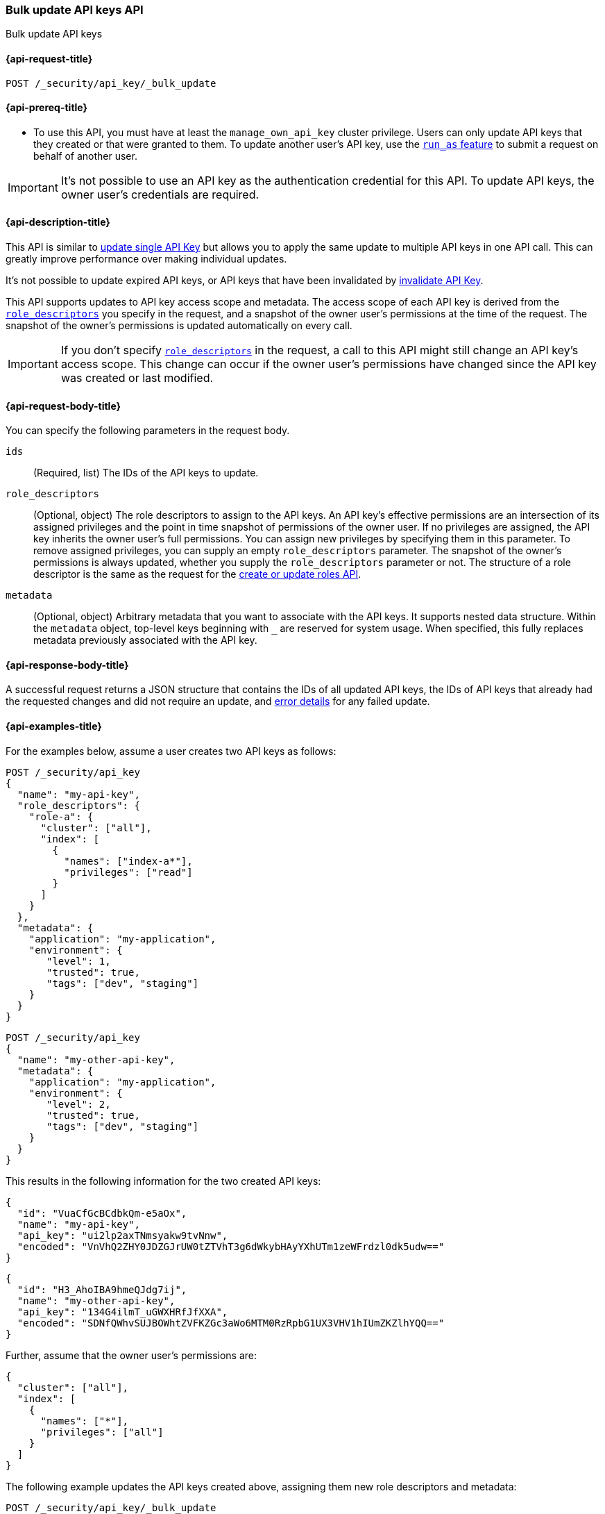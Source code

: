 [role="xpack"]
[[security-api-bulk-update-api-keys]]
=== Bulk update API keys API

++++
<titleabbrev>Bulk update API keys</titleabbrev>
++++

[[security-api-bulk-update-api-keys-request]]
==== {api-request-title}

`POST /_security/api_key/_bulk_update`

[[security-api-bulk-update-api-keys-prereqs]]
==== {api-prereq-title}

* To use this API, you must have at least the `manage_own_api_key` cluster privilege.
Users can only update API keys that they created or that were granted to them.
To update another user's API key, use the <<run-as-privilege,`run_as` feature>>
to submit a request on behalf of another user.

IMPORTANT: It's not possible to use an API key as the authentication credential for this API.
To update API keys, the owner user's credentials are required.

[[security-api-bulk-update-api-keys-desc]]
==== {api-description-title}

This API is similar to <<security-api-update-api-key,update single API Key>> but allows you to apply the same update to multiple API keys in one API call.
This can greatly improve performance over making individual updates.

It's not possible to update expired API keys, or API keys that have been invalidated by <<security-api-invalidate-api-key,invalidate API Key>>.

This API supports updates to API key access scope and metadata.
The access scope of each API key is derived from the <<security-api-bulk-update-api-keys-api-key-role-descriptors,`role_descriptors`>> you specify in the request, and a snapshot of the owner user's permissions at the time of the request.
The snapshot of the owner's permissions is updated automatically on every call.

[IMPORTANT]
====
If you don't specify <<security-api-bulk-update-api-keys-api-key-role-descriptors,`role_descriptors`>> in the request, a call to this API might still change an API key's access scope.
This change can occur if the owner user's permissions have changed since the API key was created or last modified.
====

[[security-api-bulk-update-api-keys-request-body]]
==== {api-request-body-title}

You can specify the following parameters in the request body.

`ids`:: (Required, list) The IDs of the API keys to update.

[[security-api-bulk-update-api-keys-api-key-role-descriptors]]
`role_descriptors`::
(Optional, object) The role descriptors to assign to the API keys.
An API key's effective permissions are an intersection of its assigned privileges and the point in time snapshot of permissions of the owner user.
If no privileges are assigned, the API key inherits the owner user's full permissions.
You can assign new privileges by specifying them in this parameter.
To remove assigned privileges, you can supply an empty `role_descriptors` parameter.
The snapshot of the owner's permissions is always updated, whether you supply the `role_descriptors` parameter or not.
The structure of a role descriptor is the same as the request for the <<security-api-put-role, create or update roles API>>.

`metadata`::
(Optional, object) Arbitrary metadata that you want to associate with the API keys.
It supports nested data structure.
Within the `metadata` object, top-level keys beginning with `_` are reserved for system usage.
When specified, this fully replaces metadata previously associated with the API key.

[[security-api-bulk-update-api-keys-response-body]]
==== {api-response-body-title}

A successful request returns a JSON structure that contains the IDs of all updated API keys, the IDs of API keys that already had the requested changes and did not require an update, and <<security-api-bulk-update-api-keys-examples-errors, error details>> for any failed update.

[[security-api-bulk-update-api-keys-example]]
==== {api-examples-title}

For the examples below, assume a user creates two API keys as follows:

[source,console]
------------------------------------------------------------
POST /_security/api_key
{
  "name": "my-api-key",
  "role_descriptors": {
    "role-a": {
      "cluster": ["all"],
      "index": [
        {
          "names": ["index-a*"],
          "privileges": ["read"]
        }
      ]
    }
  },
  "metadata": {
    "application": "my-application",
    "environment": {
       "level": 1,
       "trusted": true,
       "tags": ["dev", "staging"]
    }
  }
}
------------------------------------------------------------
// TEST[skip:api key ids not available]

[source,console]
------------------------------------------------------------
POST /_security/api_key
{
  "name": "my-other-api-key",
  "metadata": {
    "application": "my-application",
    "environment": {
       "level": 2,
       "trusted": true,
       "tags": ["dev", "staging"]
    }
  }
}
------------------------------------------------------------
// TEST[skip:api key ids not available]

This results in the following information for the two created API keys:

[source,console-result]
--------------------------------------------------
{
  "id": "VuaCfGcBCdbkQm-e5aOx",
  "name": "my-api-key",
  "api_key": "ui2lp2axTNmsyakw9tvNnw",
  "encoded": "VnVhQ2ZHY0JDZGJrUW0tZTVhT3g6dWkybHAyYXhUTm1zeWFrdzl0dk5udw=="
}
--------------------------------------------------

[source,console-result]
--------------------------------------------------
{
  "id": "H3_AhoIBA9hmeQJdg7ij",
  "name": "my-other-api-key",
  "api_key": "134G4ilmT_uGWXHRfJfXXA",
  "encoded": "SDNfQWhvSUJBOWhtZVFKZGc3aWo6MTM0RzRpbG1UX3VHV1hIUmZKZlhYQQ=="
}
--------------------------------------------------

Further, assume that the owner user's permissions are:

[[security-api-bulk-update-api-keys-examples-user-permissions]]
[source,js]
--------------------------------------------------
{
  "cluster": ["all"],
  "index": [
    {
      "names": ["*"],
      "privileges": ["all"]
    }
  ]
}
--------------------------------------------------
// NOTCONSOLE

The following example updates the API keys created above, assigning them new role descriptors and metadata:

[source,console]
----
POST /_security/api_key/_bulk_update
{
  "ids": [
    "VuaCfGcBCdbkQm-e5aOx",
    "H3_AhoIBA9hmeQJdg7ij"
  ],
  "role_descriptors": {
    "role-a": {
      "index": [
        {
          "names": ["*"],
          "privileges": ["write"]
        }
      ]
    }
  },
  "metadata": {
    "environment": {
       "level": 2,
       "trusted": true,
       "tags": ["production"]
    }
  }
}
----
// TEST[skip:api key ids not available]

A successful call returns a JSON structure indicating that the API keys were updated:

[source,console-result]
----
{
  "updated": [
    "VuaCfGcBCdbkQm-e5aOx",
    "H3_AhoIBA9hmeQJdg7ij"
  ],
  "noops": []
}
----

Both API keys' effective permissions after the update will be the intersection of the supplied role descriptors and the <<security-api-bulk-update-api-keys-examples-user-permissions, owner user's permissions>>:

[source,js]
--------------------------------------------------
{
  "index": [
    {
      "names": ["*"],
      "privileges": ["write"]
    }
  ]
}
--------------------------------------------------
// NOTCONSOLE

The following example removes the API keys' previously assigned permissions.

[source,console]
----
POST /_security/api_key/_bulk_update
{
  "ids": [
    "VuaCfGcBCdbkQm-e5aOx",
    "H3_AhoIBA9hmeQJdg7ij"
  ],
  "role_descriptors": {}
}
----
// TEST[skip:api key ids not available]

Which returns the response:

[source,console-result]
----
{
  "updated": [
    "VuaCfGcBCdbkQm-e5aOx",
    "H3_AhoIBA9hmeQJdg7ij"
  ],
  "noops": []
}
----

The API keys' effective permissions after the update will the same as the <<security-api-bulk-update-api-keys-examples-user-permissions, owner user's>>:

[source,js]
--------------------------------------------------
{
  "cluster": ["all"],
  "index": [
    {
      "names": ["*"],
      "privileges": ["all"]
    }
  ]
}
--------------------------------------------------
// NOTCONSOLE

For the next example, assume that the owner user's permissions have changed from <<security-api-bulk-update-api-keys-examples-user-permissions, the original permissions>> to:

[source,js]
--------------------------------------------------
{
  "cluster": ["manage_security"],
  "index": [
    {
      "names": ["*"],
      "privileges": ["read"]
    }
  ]
}
--------------------------------------------------
// NOTCONSOLE

The following request auto-updates the snapshot of the user's permissions associated with the two API keys:

[source,console]
----
POST /_security/api_key/_bulk_update
{
  "ids": [
    "VuaCfGcBCdbkQm-e5aOx",
    "H3_AhoIBA9hmeQJdg7ij"
  ]
}
----
// TEST[skip:api key ids not available]

Which returns the response:

[source,console-result]
----
{
  "updated": [
    "VuaCfGcBCdbkQm-e5aOx",
    "H3_AhoIBA9hmeQJdg7ij"
  ],
  "noops": []
}
----

Resulting in the following effective permissions for both API keys:

[source,js]
--------------------------------------------------
{
  "cluster": ["manage_security"],
  "index": [
    {
      "names": ["*"],
      "privileges": ["read"]
    }
  ]
}
--------------------------------------------------
// NOTCONSOLE

If any API keys fail to update, error details are included in the `errors` field:

[[security-api-bulk-update-api-keys-examples-errors]]
[source,js]
--------------------------------------------------
{
  "updated": ["VuaCfGcBCdbkQm-e5aOx"],
  "noops": [],
  "errors": { <1>
    "count": 3,
    "details": {
       "g_PqP4IBcBaEQdwM5-WI": { <2>
         "type": "resource_not_found_exception",
         "reason": "no API key owned by requesting user found for ID [g_PqP4IBcBaEQdwM5-WI]"
       },
       "OM4cg4IBGgpHBfLerY4B": {
         "type": "illegal_argument_exception",
         "reason": "cannot update invalidated API key [OM4cg4IBGgpHBfLerY4B]"
       },
       "Os4gg4IBGgpHBfLe2I7j": {
         "type": "exception",
         "reason": "error occurred while updating API key",
         "caused_by": { <3>
           "type": "illegal_argument_exception",
           "reason": "security index failure"
         }
       }
    }
  }
}
--------------------------------------------------
// NOTCONSOLE

<1> Details about any errors encountered.
This field is not present in the response when `count` is 0.
<2> The ID of the API key for which the error occurred.
<3> The error details may also include a `caused_by` field.
